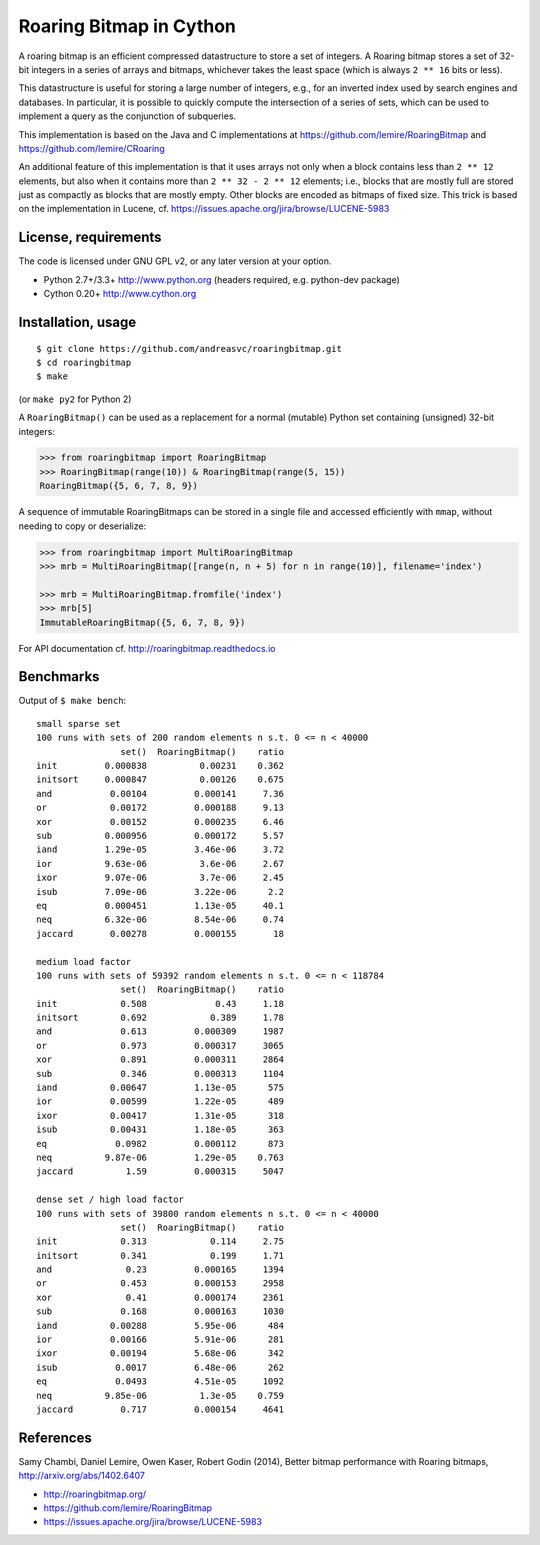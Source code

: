 Roaring Bitmap in Cython
========================

A roaring bitmap is an efficient compressed datastructure to store a set
of integers. A Roaring bitmap stores a set of 32-bit integers in a series of
arrays and bitmaps, whichever takes the least space (which is always
``2 ** 16`` bits or less).

This datastructure is useful for storing a large number of integers, e.g., for
an inverted index used by search engines and databases. In particular, it is
possible to quickly compute the intersection of a series of sets, which can be
used to implement a query as the conjunction of subqueries.

This implementation is based on the Java and C implementations at
https://github.com/lemire/RoaringBitmap
and https://github.com/lemire/CRoaring

An additional feature of this implementation is that it uses arrays not only
when a block contains less than ``2 ** 12`` elements, but also when it contains
more than ``2 ** 32 - 2 ** 12`` elements; i.e., blocks that are mostly full are
stored just as compactly as blocks that are mostly empty. Other blocks are
encoded as bitmaps of fixed size. This trick is based on the implementation in
Lucene, cf. https://issues.apache.org/jira/browse/LUCENE-5983

License, requirements
---------------------
The code is licensed under GNU GPL v2, or any later version at your option.

- Python 2.7+/3.3+  http://www.python.org (headers required, e.g. python-dev package)
- Cython 0.20+      http://www.cython.org

Installation, usage
-------------------

::

    $ git clone https://github.com/andreasvc/roaringbitmap.git
    $ cd roaringbitmap
    $ make

(or ``make py2`` for Python 2)

A ``RoaringBitmap()`` can be used as a replacement for a normal (mutable)
Python set containing (unsigned) 32-bit integers:

.. code-block:: python

    >>> from roaringbitmap import RoaringBitmap
    >>> RoaringBitmap(range(10)) & RoaringBitmap(range(5, 15))
    RoaringBitmap({5, 6, 7, 8, 9})

A sequence of immutable RoaringBitmaps can be stored in a single file and
accessed efficiently with ``mmap``, without needing to copy or deserialize:

.. code-block:: python

    >>> from roaringbitmap import MultiRoaringBitmap
    >>> mrb = MultiRoaringBitmap([range(n, n + 5) for n in range(10)], filename='index')

    >>> mrb = MultiRoaringBitmap.fromfile('index')
    >>> mrb[5]
    ImmutableRoaringBitmap({5, 6, 7, 8, 9})

For API documentation cf. http://roaringbitmap.readthedocs.io

Benchmarks
----------
Output of ``$ make bench``::

    small sparse set
    100 runs with sets of 200 random elements n s.t. 0 <= n < 40000
                    set()  RoaringBitmap()    ratio
    init         0.000838          0.00231    0.362
    initsort     0.000847          0.00126    0.675
    and           0.00104         0.000141     7.36
    or            0.00172         0.000188     9.13
    xor           0.00152         0.000235     6.46
    sub          0.000956         0.000172     5.57
    iand         1.29e-05         3.46e-06     3.72
    ior          9.63e-06          3.6e-06     2.67
    ixor         9.07e-06          3.7e-06     2.45
    isub         7.09e-06         3.22e-06      2.2
    eq           0.000451         1.13e-05     40.1
    neq          6.32e-06         8.54e-06     0.74
    jaccard       0.00278         0.000155       18

    medium load factor
    100 runs with sets of 59392 random elements n s.t. 0 <= n < 118784
                    set()  RoaringBitmap()    ratio
    init            0.508             0.43     1.18
    initsort        0.692            0.389     1.78
    and             0.613         0.000309     1987
    or              0.973         0.000317     3065
    xor             0.891         0.000311     2864
    sub             0.346         0.000313     1104
    iand          0.00647         1.13e-05      575
    ior           0.00599         1.22e-05      489
    ixor          0.00417         1.31e-05      318
    isub          0.00431         1.18e-05      363
    eq             0.0982         0.000112      873
    neq          9.87e-06         1.29e-05    0.763
    jaccard          1.59         0.000315     5047

    dense set / high load factor
    100 runs with sets of 39800 random elements n s.t. 0 <= n < 40000
                    set()  RoaringBitmap()    ratio
    init            0.313            0.114     2.75
    initsort        0.341            0.199     1.71
    and              0.23         0.000165     1394
    or              0.453         0.000153     2958
    xor              0.41         0.000174     2361
    sub             0.168         0.000163     1030
    iand          0.00288         5.95e-06      484
    ior           0.00166         5.91e-06      281
    ixor          0.00194         5.68e-06      342
    isub           0.0017         6.48e-06      262
    eq             0.0493         4.51e-05     1092
    neq          9.85e-06          1.3e-05    0.759
    jaccard         0.717         0.000154     4641

References
----------
Samy Chambi, Daniel Lemire, Owen Kaser, Robert Godin (2014),
Better bitmap performance with Roaring bitmaps,
http://arxiv.org/abs/1402.6407

- http://roaringbitmap.org/
- https://github.com/lemire/RoaringBitmap
- https://issues.apache.org/jira/browse/LUCENE-5983
